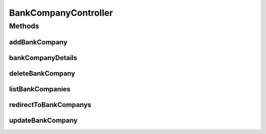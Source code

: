 .. java:import:: java.security Principal

.. java:import:: java.util Locale

.. java:import:: java.util Map

.. java:import:: javax.servlet.http HttpServletRequest

.. java:import:: javax.validation Valid

.. java:import:: org.springframework.beans.factory.annotation Autowired

.. java:import:: org.springframework.beans.factory.annotation Value

.. java:import:: org.springframework.beans.support PagedListHolder

.. java:import:: org.springframework.stereotype Controller

.. java:import:: org.springframework.validation BindingResult

.. java:import:: org.springframework.web.bind.annotation ModelAttribute

.. java:import:: org.springframework.web.bind.annotation PathVariable

.. java:import:: org.springframework.web.bind.annotation RequestMapping

.. java:import:: org.springframework.web.bind.annotation RequestMethod

.. java:import:: org.springframework.web.servlet.support RequestContextUtils

.. java:import:: com.ncr ATMMonitoring.pojo.BankCompany

.. java:import:: com.ncr ATMMonitoring.pojo.User

.. java:import:: com.ncr ATMMonitoring.service.BankCompanyService

.. java:import:: com.ncr ATMMonitoring.service.UserService

BankCompanyController
=====================

.. java:package:: com.ncr.ATMMonitoring.controller
   :noindex:

.. java:type:: @Controller public class BankCompanyController

   The Class BankCompanyController.

   :author: Jorge López Fernández (lopez.fernandez.jorge@gmail.com)

Methods
-------
addBankCompany
^^^^^^^^^^^^^^

.. java:method:: @RequestMapping public String addBankCompany(BankCompany bankCompany, BindingResult result, Map<String, Object> map, HttpServletRequest request, String p, Principal principal)
   :outertype: BankCompanyController

   Adds the bank company.

   :param bankCompany: the bank company
   :param result: the result
   :param map: the map
   :param request: the request
   :param p: the p
   :param principal: the principal
   :return: the string

bankCompanyDetails
^^^^^^^^^^^^^^^^^^

.. java:method:: @RequestMapping public String bankCompanyDetails(Integer bankCompanyId, Map<String, Object> map, HttpServletRequest request, Principal principal)
   :outertype: BankCompanyController

   Bank company details.

   :param bankCompanyId: the bank company id
   :param map: the map
   :param request: the request
   :param principal: the principal
   :return: the string

deleteBankCompany
^^^^^^^^^^^^^^^^^

.. java:method:: @RequestMapping public String deleteBankCompany(Integer bankCompanyId, Principal principal)
   :outertype: BankCompanyController

   Delete bank company.

   :param bankCompanyId: the bank company id
   :param principal: the principal
   :return: the string

listBankCompanies
^^^^^^^^^^^^^^^^^

.. java:method:: @RequestMapping public String listBankCompanies(Map<String, Object> map, Principal principal, String p, HttpServletRequest request)
   :outertype: BankCompanyController

   List bank companies.

   :param map: the map
   :param principal: the principal
   :param p: the p
   :param request: the request
   :return: the string

redirectToBankCompanys
^^^^^^^^^^^^^^^^^^^^^^

.. java:method:: @RequestMapping public String redirectToBankCompanys()
   :outertype: BankCompanyController

   Redirect to bank companys.

   :return: the string

updateBankCompany
^^^^^^^^^^^^^^^^^

.. java:method:: @RequestMapping public String updateBankCompany(BankCompany bankCompany, BindingResult result, Map<String, Object> map, HttpServletRequest request, Principal principal)
   :outertype: BankCompanyController

   Update bank company.

   :param bankCompany: the bank company
   :param result: the result
   :param map: the map
   :param request: the request
   :param principal: the principal
   :return: the string

